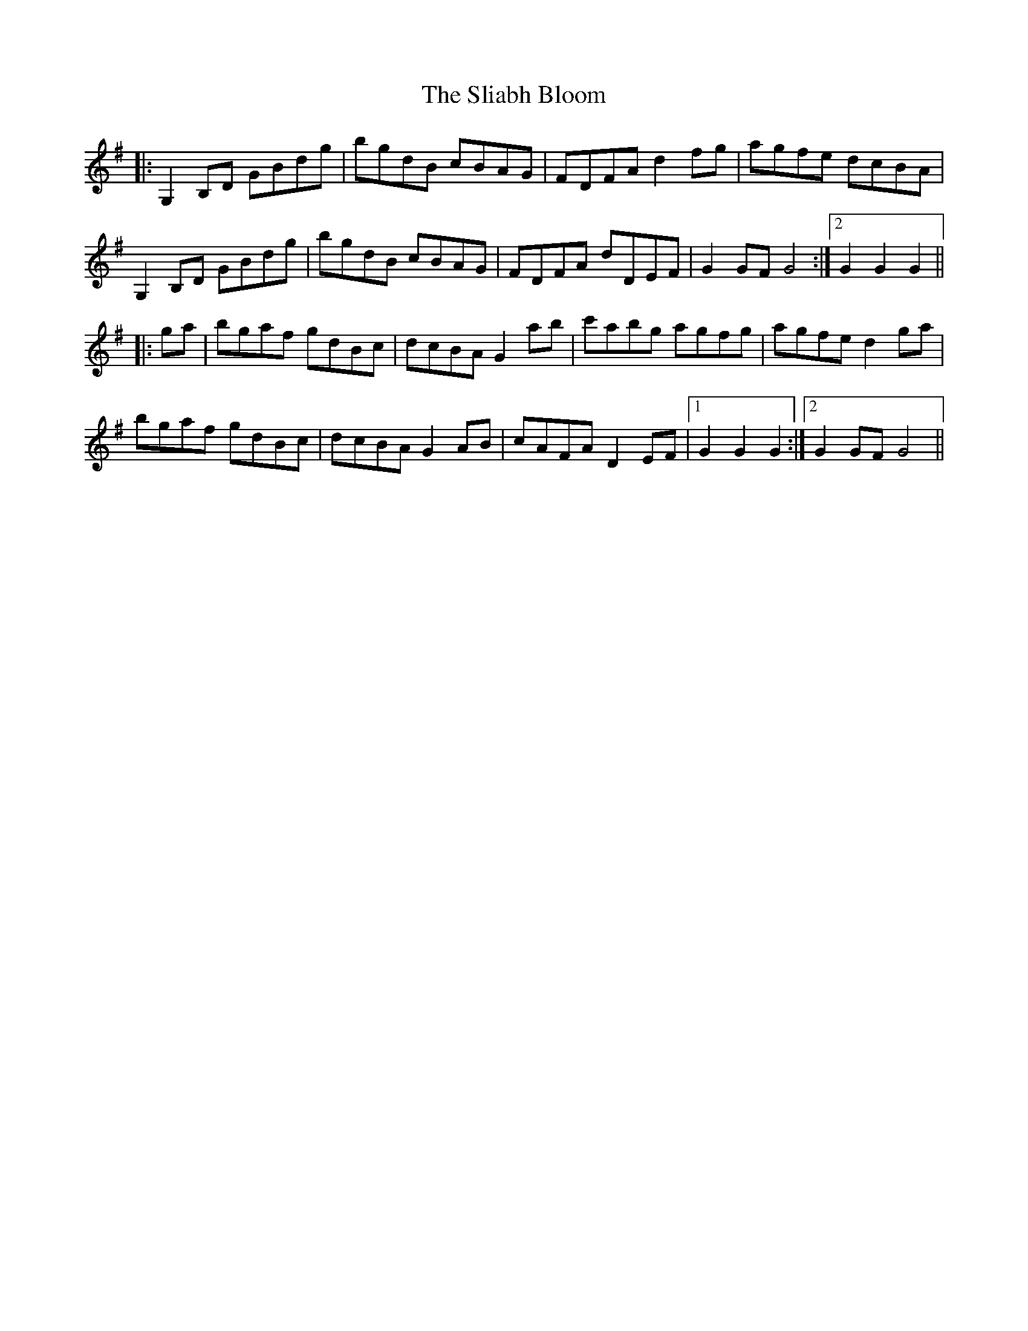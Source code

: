 X: 37421
T: Sliabh Bloom, The
R: march
M: 
K: Gmajor
|:G,2 B,D GBdg|bgdB cBAG|FDFA d2 fg|agfe dcBA|
G,2 B,D GBdg|bgdB cBAG|FDFA dDEF|G2 GF G4:|2 G2 G2 G2||
|:ga|bgaf gdBc|dcBA G2 ab|c'abg agfg|agfe d2 ga|
bgaf gdBc|dcBA G2 AB|cAFA D2 EF|1 G2 G2 G2:|2 G2 GF G4||

